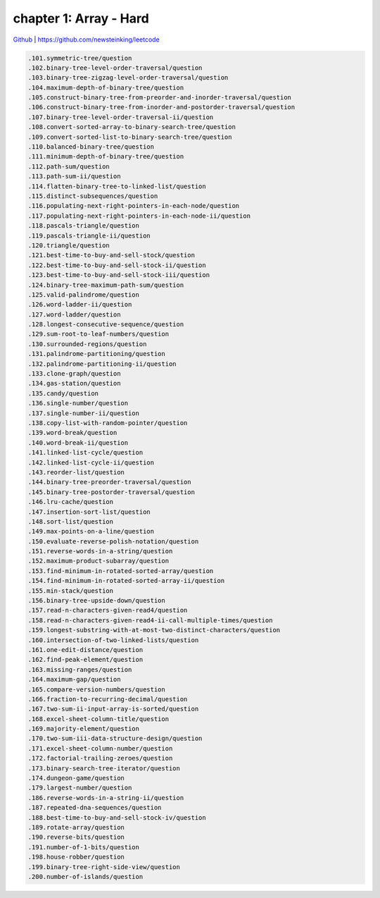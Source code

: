 chapter 1: Array - Hard
=======================================


`Github <https://github.com/newsteinking/leetcode>`_ | https://github.com/newsteinking/leetcode

.. code-block:: python

   .101.symmetric-tree/question
   .102.binary-tree-level-order-traversal/question
   .103.binary-tree-zigzag-level-order-traversal/question
   .104.maximum-depth-of-binary-tree/question
   .105.construct-binary-tree-from-preorder-and-inorder-traversal/question
   .106.construct-binary-tree-from-inorder-and-postorder-traversal/question
   .107.binary-tree-level-order-traversal-ii/question
   .108.convert-sorted-array-to-binary-search-tree/question
   .109.convert-sorted-list-to-binary-search-tree/question
   .110.balanced-binary-tree/question
   .111.minimum-depth-of-binary-tree/question
   .112.path-sum/question
   .113.path-sum-ii/question
   .114.flatten-binary-tree-to-linked-list/question
   .115.distinct-subsequences/question
   .116.populating-next-right-pointers-in-each-node/question
   .117.populating-next-right-pointers-in-each-node-ii/question
   .118.pascals-triangle/question
   .119.pascals-triangle-ii/question
   .120.triangle/question
   .121.best-time-to-buy-and-sell-stock/question
   .122.best-time-to-buy-and-sell-stock-ii/question
   .123.best-time-to-buy-and-sell-stock-iii/question
   .124.binary-tree-maximum-path-sum/question
   .125.valid-palindrome/question
   .126.word-ladder-ii/question
   .127.word-ladder/question
   .128.longest-consecutive-sequence/question
   .129.sum-root-to-leaf-numbers/question
   .130.surrounded-regions/question
   .131.palindrome-partitioning/question
   .132.palindrome-partitioning-ii/question
   .133.clone-graph/question
   .134.gas-station/question
   .135.candy/question
   .136.single-number/question
   .137.single-number-ii/question
   .138.copy-list-with-random-pointer/question
   .139.word-break/question
   .140.word-break-ii/question
   .141.linked-list-cycle/question
   .142.linked-list-cycle-ii/question
   .143.reorder-list/question
   .144.binary-tree-preorder-traversal/question
   .145.binary-tree-postorder-traversal/question
   .146.lru-cache/question
   .147.insertion-sort-list/question
   .148.sort-list/question
   .149.max-points-on-a-line/question
   .150.evaluate-reverse-polish-notation/question
   .151.reverse-words-in-a-string/question
   .152.maximum-product-subarray/question
   .153.find-minimum-in-rotated-sorted-array/question
   .154.find-minimum-in-rotated-sorted-array-ii/question
   .155.min-stack/question
   .156.binary-tree-upside-down/question
   .157.read-n-characters-given-read4/question
   .158.read-n-characters-given-read4-ii-call-multiple-times/question
   .159.longest-substring-with-at-most-two-distinct-characters/question
   .160.intersection-of-two-linked-lists/question
   .161.one-edit-distance/question
   .162.find-peak-element/question
   .163.missing-ranges/question
   .164.maximum-gap/question
   .165.compare-version-numbers/question
   .166.fraction-to-recurring-decimal/question
   .167.two-sum-ii-input-array-is-sorted/question
   .168.excel-sheet-column-title/question
   .169.majority-element/question
   .170.two-sum-iii-data-structure-design/question
   .171.excel-sheet-column-number/question
   .172.factorial-trailing-zeroes/question
   .173.binary-search-tree-iterator/question
   .174.dungeon-game/question
   .179.largest-number/question
   .186.reverse-words-in-a-string-ii/question
   .187.repeated-dna-sequences/question
   .188.best-time-to-buy-and-sell-stock-iv/question
   .189.rotate-array/question
   .190.reverse-bits/question
   .191.number-of-1-bits/question
   .198.house-robber/question
   .199.binary-tree-right-side-view/question
   .200.number-of-islands/question